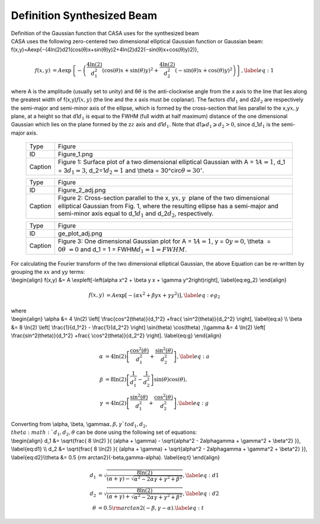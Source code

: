 .. container::
   :name: viewlet-above-content-title

Definition Synthesized Beam
===========================

.. container::
   :name: viewlet-below-content-title

.. container:: documentDescription description

   Definition of the Gaussian function that CASA uses for the
   synthesized beam

.. container:: section
   :name: viewlet-above-content-body

.. container:: section
   :name: content-core

   .. container::
      :name: parent-fieldname-text

      | CASA uses the following zero-centered two dimensional elliptical
        Gaussian function or Gaussian beam:
      | f(x,y)=Aexp{−(4ln(2)d21(cos(θ)x+sin(θ)y)2+4ln(2)d22(−sin(θ)x+cos(θ)y)2)},\ 

        .. math:: \begin{align} f(x,y) &= A \exp\left\lbrace -\left(\frac{4 \ln(2)}{d_1^2} (\cos(\theta) x + \sin(\theta) y)^2 + \frac{4 \ln(2)}{d_2^2} (-\sin(\theta) x + \cos(\theta) y)^2 \right)\right\rbrace, \label{eq:1} \end{align}
      | where A is the amplitude (usually set to unity) and
        θ\ :math:`\theta` is the anti-clockwise angle from the x axis to
        the line that lies along the greatest width of
        f(x,y)\ :math:`f(x,y)` (the line and the x axis must be
        coplanar). The factors d1\ :math:`d_1` and d2\ :math:`d_2` are
        respectively the semi-major and semi-minor axis of the ellipse,
        which is formed by the cross-section that lies parallel to the
        x,y\ :math:`x, y` plane, at a height so that d1\ :math:`d_1` is
        equal to the FWHM (full width at half maximum) distance of the
        one dimensional Gaussian which lies on the plane formed by the
        z\ :math:`z` axis and d1\ :math:`d_1`. Note that
        d1⩾\ :math:`d_1 \geqslant d_2 > 0`, since d_1\ :math:`d_1` is
        the semi-major axis.

         .. container::

            |image1|

         .. container::

            +---------+-----------------------------------------------------------+
            | Type    | Figure                                                    |
            +---------+-----------------------------------------------------------+
            | ID      | Figure_1.png                                              |
            +---------+-----------------------------------------------------------+
            | Caption | Figure 1: Surface plot of a two dimensional elliptical    |
            |         | Gaussian with A = 1\ :math:`A = 1`, d_1 =                 |
            |         | 3\ :math:`d_1 = 3`, d_2=1\ :math:`d_2=1` and \\theta =    |
            |         | 30^\circ\ :math:`\theta = 30^\circ`.                      |
            +---------+-----------------------------------------------------------+

         .. container::

             

         .. container::

               .. container::

                  |image2|

               .. container::

                  +---------+-----------------------------------------------------------+
                  | Type    | Figure                                                    |
                  +---------+-----------------------------------------------------------+
                  | ID      | Figure_2_adj.png                                          |
                  +---------+-----------------------------------------------------------+
                  | Caption | Figure 2: Cross-section parallel to the x,                |
                  |         | y\ :math:`x, y`  plane of the two dimensional elliptical  |
                  |         | Gaussian from Fig. 1, where the resulting ellipse has a   |
                  |         | semi-major and semi-minor axis equal to d_1\ :math:`d_1`  |
                  |         | and d_2\ :math:`d_2`, respectively.                       |
                  +---------+-----------------------------------------------------------+

               .. container::

                   

                     .. container::

                        |image3|

                     .. container::

                        +---------+-----------------------------------------------------------+
                        | Type    | Figure                                                    |
                        +---------+-----------------------------------------------------------+
                        | ID      | ge_plot_adj.png                                           |
                        +---------+-----------------------------------------------------------+
                        | Caption | Figure 3: One dimensional Gaussian plot for A =           |
                        |         | 1\ :math:`A = 1`, y = 0\ :math:`y = 0`, \\theta  =        |
                        |         | 0\ :math:`\theta  = 0` and d_1 = 1 =                      |
                        |         | FWHM\ :math:`d_1 = 1 = FWHM`.                             |
                        +---------+-----------------------------------------------------------+

                     .. container::

                         

      | For calculating the Fourier transform of the two dimensional
        elliptical Gaussian, the above Equation can be re-written by
        grouping the x\ :math:`x` and y\ :math:`y` terms:
      | \\begin{align} f(x,y) &= A \\exp\left[-\left(\alpha x^2 + \\beta
        y x + \\gamma y^2\right)\right], \\label{eq:eg_2} \\end{align}\ 

        .. math:: \begin{align} f(x,y) &= A \exp\left[-\left(\alpha x^2 + \beta y x + \gamma y^2\right)\right], \label{eq:eg_2} \end{align}
      | where
      | \\begin{align} \\alpha &= 4 \\ln(2) \\left[
        \\frac{\cos^2(\theta)}{d_1^2} +\frac{ \\sin^2(\theta)}{d_2^2}
        \\right], \\label{eq:a} \\\\ \\beta &= 8 \\ln(2) \\left[
        \\frac{1}{d_1^2} - \\frac{1}{d_2^2} \\right] \\sin(\theta)
        \\cos(\theta) ,\\\ \\gamma &= 4 \\ln(2) \\left[
        \\frac{\sin^2(\theta)}{d_1^2} +\frac{ \\cos^2(\theta)}{d_2^2}
        \\right]. \\label{eq:g} \\end{align}\ 

        .. math:: \begin{align} \alpha &= 4 \ln(2) \left[ \frac{\cos^2(\theta)}{d_1^2} +\frac{ \sin^2(\theta)}{d_2^2} \right], \label{eq:a} \\ \beta &= 8 \ln(2) \left[ \frac{1}{d_1^2} - \frac{1}{d_2^2} \right] \sin(\theta) \cos(\theta) ,\\ \gamma &= 4 \ln(2) \left[ \frac{\sin^2(\theta)}{d_1^2} +\frac{ \cos^2(\theta)}{d_2^2} \right]. \label{eq:g} \end{align}

      | Converting from \\alpha, \\beta,
        \\gamma\ :math:`\alpha, \beta, \gamma ` to d_1, d_2,
        \\theta\ :math:`d_1, d_2, \theta` can be done using the
        following set of equations:
      | \\begin{align} d_1 &= \\sqrt{\frac{ 8 \\ln(2) }{ (\alpha +
        \\gamma) - \\sqrt{\alpha^2 - 2\alpha\gamma + \\gamma^2 +
        \\beta^2} }}, \\label{eq:d1} \\\\ d_2 &= \\sqrt{\frac{ 8 \\ln(2)
        }{ (\alpha + \\gamma) + \\sqrt{\alpha^2 - 2\alpha\gamma +
        \\gamma^2 + \\beta^2} }}, \\label{eq:d2}\\\ \\theta &= 0.5 {\rm
        arctan2}(-\beta,\gamma-\alpha). \\label{eq:t} \\end{align}\ 

        .. math:: \begin{align} d_1 &= \sqrt{\frac{ 8 \ln(2) }{ (\alpha + \gamma) - \sqrt{\alpha^2 - 2\alpha\gamma + \gamma^2 + \beta^2} }}, \label{eq:d1} \\ d_2 &= \sqrt{\frac{ 8 \ln(2) }{ (\alpha + \gamma) + \sqrt{\alpha^2 - 2\alpha\gamma + \gamma^2 + \beta^2} }}, \label{eq:d2}\\ \theta &= 0.5 {\rm arctan2}(-\beta,\gamma-\alpha). \label{eq:t} \end{align}

       

.. container:: section
   :name: viewlet-below-content-body

.. |image1| image:: https://casa.nrao.edu/casadocs-devel/stable/casa-fundamentals/figure_1.png/@@images/008dcb1c-2c6d-45ac-a0e1-057ee765f192.png
   :class: image-inline
   :width: 535px
   :height: 436px
.. |image2| image:: https://casa.nrao.edu/casadocs-devel/stable/casa-fundamentals/figure_2_adj.png/@@images/6c476c09-d9ca-432e-ba7e-6d79d018a33e.png
   :class: image-inline
   :width: 383px
   :height: 312px
.. |image3| image:: https://casa.nrao.edu/casadocs-devel/stable/casa-fundamentals/ge_plot_adj.png/@@images/cfa9d910-db3b-42ca-9ef6-b578de2641af.png
   :class: image-inline
   :width: 360px
   :height: 294px
